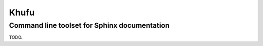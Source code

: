 =====
Khufu
=====

---------------------------------------------
Command line toolset for Sphinx documentation
---------------------------------------------

TODO.
